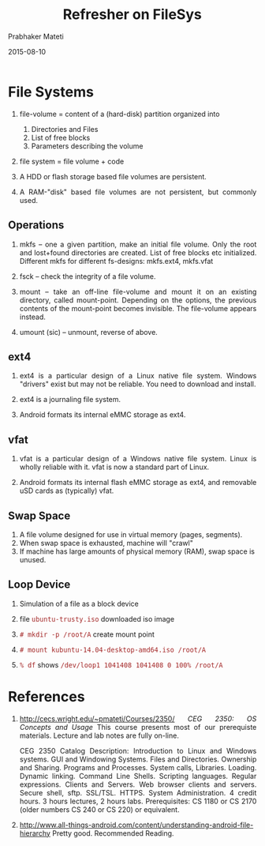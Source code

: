# -*- mode: org -*-
#+DATE: 2015-08-10
#+TITLE: Refresher on FileSys
#+AUTHOR: Prabhaker Mateti
#+OPTIONS: toc:2
#+LINK_HOME: ../../
#+LINK_UP: ../../Lectures
#+DESCRIPTION:  Refresher on FileSys for Android Internals and Security
#+HTML_HEAD: <style> P {text-align: justify} code {font-family: monospace; font-size: 10pt;color: brown;} @media screen {BODY {margin: 10%} }</style>
#+BIND: org-html-preamble-format (("en" "%d <a href=\"../../Top/\"> Top</a> | <a href=\"index-slides.html\">Slides</a>"))
#+BIND: org-html-postamble-format (("en" "<hr size=1>Copyright &copy; 2014 %e &bull; <a href=\"http://www.wright.edu/~pmateti\">www.wright.edu/~pmateti</a> %d"))
#+STYLE: <style> P {text-align: justify} code {font-family: monospace; font-size: 10pt;color: brown;} @media screen {BODY {margin: 10%} }</style>
#+STARTUP:showeverything
#+CREATOR: <a href="http://www.gnu.org/software/emacs/">Emacs</a> 24.3.1 (<a href="http://orgmode.org">Org</a> mode 8.2.4)

* File Systems

1. file-volume = content of a (hard-disk) partition organized into
   1. Directories and Files
   2. List of free blocks
   3. Parameters describing the volume

2. file system = file volume + code

1. A HDD or flash storage based file volumes are persistent.

1. A RAM-"disk" based file volumes are not persistent, but commonly
   used.

** Operations

3. mkfs -- one a given partition, make an initial file volume.  Only
   the root and lost+found directories are created. List of free
   blocks etc initialized.  Different mkfs for different fs-designs:
   mkfs.ext4, mkfs.vfat

1. fsck -- check the integrity of a file volume.

1. mount -- take an off-line file-volume and mount it on an existing
   directory, called mount-point.  Depending on the options, the
   previous contents of the mount-point becomes invisible.  The
   file-volume appears instead.

1. umount (sic) -- unmount, reverse of above.

** ext4

1. ext4 is a particular design of a Linux native file system.  Windows
   "drivers" exist but may not be reliable.  You need to download and
   install.

1. ext4 is a journaling file system.

1. Android formats its internal eMMC storage as ext4.

** vfat

1. vfat is a particular design of a Windows native file system.  Linux
   is wholly reliable with it.  vfat is now a standard part of Linux.

1. Android formats its internal flash eMMC storage as ext4, and
   removable uSD cards as (typically) vfat.

** Swap Space

1. A file volume designed for use in virtual memory (pages, segments).
1. When swap space is exhausted, machine will "crawl"
1. If machine has large amounts of physical memory (RAM), swap space
   is unused.

** Loop Device

1. Simulation of a file as a block device
1. file =ubuntu-trusty.iso= downloaded iso image

1. =# mkdir -p /root/A= create mount point
1. =# mount kubuntu-14.04-desktop-amd64.iso /root/A=

1. =% df= shows =/dev/loop1 1041408 1041408 0 100% /root/A=


* References

1. http://cecs.wright.edu/~pmateti/Courses/2350/ /CEG 2350: OS
   Concepts and Usage/ This course presents most of our prerequiste
   materials.  Lecture and lab notes are fully on-line.

   CEG 2350 Catalog Description: Introduction to Linux and Windows
   systems. GUI and Windowing Systems. Files and
   Directories. Ownership and Sharing. Programs and Processes. System
   calls, Libraries. Loading. Dynamic linking. Command Line
   Shells. Scripting languages. Regular expressions. Clients and
   Servers. Web browser clients and servers. Secure shell,
   sftp. SSL/TSL. HTTPS. System Administration. 4 credit hours. 3
   hours lectures, 2 hours labs. Prerequisites: CS 1180 or CS 2170
   (older numbers CS 240 or CS 220) or equivalent.

1. http://www.all-things-android.com/content/understanding-android-file-hierarchy
   Pretty good.  Recommended Reading.
